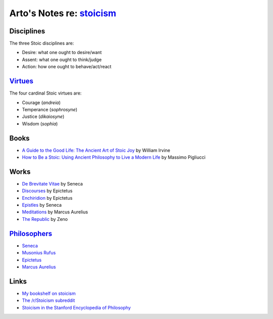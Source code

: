 **********************************************************************
Arto's Notes re: `stoicism <https://en.wikipedia.org/wiki/Stoicism>`__
**********************************************************************

Disciplines
===========

The three Stoic disciplines are:

* Desire: what one ought to desire/want
* Assent: what one ought to think/judge
* Action: how one ought to behave/act/react

`Virtues <virtues>`__
=====================

The four cardinal Stoic virtues are:

* Courage (*andreia*)
* Temperance (*sophrosyne*)
* Justice (*dikaiosyne*)
* Wisdom (*sophia*)

Books
=====

* `A Guide to the Good Life: The Ancient Art of Stoic Joy
  <https://www.goodreads.com/book/show/19669566-a-guide-to-the-good-life>`__
  by William Irvine
* `How to Be a Stoic: Using Ancient Philosophy to Live a Modern Life
  <https://www.goodreads.com/book/show/35102306-how-to-be-a-stoic>`__
  by Massimo Pigliucci

Works
=====

* `De Brevitate Vitae
  <https://en.wikipedia.org/wiki/De_Brevitate_Vitae_(Seneca)>`__
  by Seneca
* `Discourses
  <https://en.wikipedia.org/wiki/Discourses_of_Epictetus>`__
  by Epictetus
* `Enchiridion
  <https://en.wikipedia.org/wiki/Enchiridion_of_Epictetus>`__
  by Epictetus
* `Epistles
  <https://en.wikipedia.org/wiki/Epistulae_Morales_ad_Lucilium>`__
  by Seneca
* `Meditations
  <https://en.wikipedia.org/wiki/Meditations>`__
  by Marcus Aurelius
* `The Republic
  <https://en.wikipedia.org/wiki/The_Republic_(Zeno)>`__
  by Zeno

`Philosophers <https://en.wikipedia.org/wiki/List_of_Stoic_philosophers>`__
===========================================================================

* `Seneca <https://en.wikipedia.org/wiki/Seneca_the_Younger>`__
* `Musonius Rufus <https://en.wikipedia.org/wiki/Gaius_Musonius_Rufus>`__
* `Epictetus <https://en.wikipedia.org/wiki/Epictetus>`__
* `Marcus Aurelius <https://en.wikipedia.org/wiki/Marcus_Aurelius>`__

Links
=====

* `My bookshelf on stoicism
  <https://www.goodreads.com/review/list/22170557?shelf=stoicism>`__
* `The /r/Stoicism subreddit
  <https://www.reddit.com/r/Stoicism/>`__
* `Stoicism in the Stanford Encyclopedia of Philosophy
  <https://plato.stanford.edu/entries/stoicism/>`__
